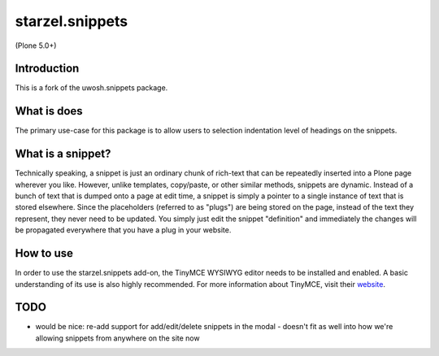 .. raw::html

==============
starzel.snippets
==============

(Plone 5.0+)

Introduction
------------
This is a fork of the uwosh.snippets package.


What is does
------------

The primary use-case for this package is to allow users to selection indentation
level of headings on the snippets.

What is a snippet?
------------------
Technically speaking, a snippet is just an ordinary chunk of rich-text that can be repeatedly
inserted into a Plone page wherever you like. However, unlike templates, copy/paste, or other
similar methods, snippets are dynamic. Instead of a bunch of text that is dumped onto a page at
edit time, a snippet is simply a pointer to a single instance of text that is stored elsewhere.
Since the placeholders (referred to as "plugs") are being stored on the page, instead of the
text they represent, they never need to be updated. You simply just edit the snippet "definition"
and immediately the changes will be propagated everywhere that you have a plug in your website.


How to use
----------
In order to use the starzel.snippets add-on, the TinyMCE WYSIWYG editor needs to be installed
and enabled. A basic understanding of its use is also highly recommended. For more information
about TinyMCE, visit their `website <http://www.tinymce.com>`_.


TODO
----

- would be nice: re-add support for add/edit/delete snippets in the modal
  - doesn't fit as well into how we're allowing snippets from anywhere on the site now
